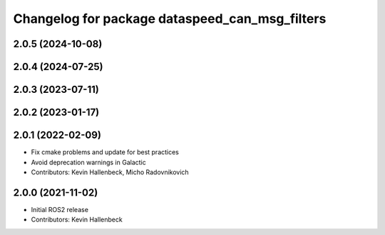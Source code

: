 ^^^^^^^^^^^^^^^^^^^^^^^^^^^^^^^^^^^^^^^^^^^^^^^
Changelog for package dataspeed_can_msg_filters
^^^^^^^^^^^^^^^^^^^^^^^^^^^^^^^^^^^^^^^^^^^^^^^

2.0.5 (2024-10-08)
------------------

2.0.4 (2024-07-25)
------------------

2.0.3 (2023-07-11)
------------------

2.0.2 (2023-01-17)
------------------

2.0.1 (2022-02-09)
------------------
* Fix cmake problems and update for best practices
* Avoid deprecation warnings in Galactic
* Contributors: Kevin Hallenbeck, Micho Radovnikovich

2.0.0 (2021-11-02)
------------------
* Initial ROS2 release
* Contributors: Kevin Hallenbeck
